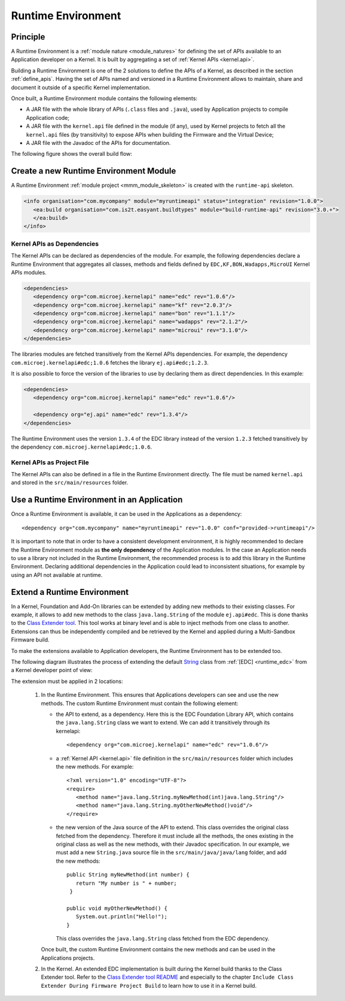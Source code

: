 .. _runtime_environment:

===================
Runtime Environment
===================

Principle
---------

A Runtime Environment is a :ref:`module nature <module_natures>` for defining the set of APIs available to an Application developer on a Kernel.
It is built by aggregating a set of :ref:`Kernel APIs <kernel.api>`.

Building a Runtime Environment is one of the 2 solutions to define the APIs of a Kernel, as described in the section :ref:`define_apis`.
Having the set of APIs named and versioned in a Runtime Environment allows to maintain, share and document it outside of a specific Kernel implementation.

Once built, a Runtime Environment module contains the following elements:

- A JAR file with the whole library of APIs (``.class`` files and ``.java``), used by Application projects to compile Application code;
- A JAR file with the ``kernel.api`` file defined in the module (if any), 
  used by Kernel projects to fetch all the ``kernel.api`` files (by transitivity) to expose APIs when building the Firmware and the Virtual Device;
- A JAR file with the Javadoc of the APIs for documentation.

The following figure shows the overall build flow:

.. image:: png/runtime_environment_build_flow.png
   :align: center
   :scale: 75%


Create a new Runtime Environment Module
---------------------------------------

A Runtime Environment :ref:`module project <mmm_module_skeleton>` is created with the ``runtime-api`` skeleton.

.. code:: xml

   <info organisation="com.mycompany" module="myruntimeapi" status="integration" revision="1.0.0">
      <ea:build organisation="com.is2t.easyant.buildtypes" module="build-runtime-api" revision="3.0.+">
      </ea:build>
   </info>

Kernel APIs as Dependencies
~~~~~~~~~~~~~~~~~~~~~~~~~~~

The Kernel APIs can be declared as dependencies of the module.
For example, the following dependencies declare a Runtime Environment that aggregates all classes, methods and fields
defined by ``EDC,KF,BON,Wadapps,MicroUI`` Kernel APIs modules.

.. code:: xml

   <dependencies>
      <dependency org="com.microej.kernelapi" name="edc" rev="1.0.6"/>
      <dependency org="com.microej.kernelapi" name="kf" rev="2.0.3"/>
      <dependency org="com.microej.kernelapi" name="bon" rev="1.1.1"/>
      <dependency org="com.microej.kernelapi" name="wadapps" rev="2.1.2"/>
      <dependency org="com.microej.kernelapi" name="microui" rev="3.1.0"/>
   </dependencies>

The libraries modules are fetched transitively from the Kernel APIs dependencies.
For example, the dependency ``com.microej.kernelapi#edc;1.0.6`` fetches the library ``ej.api#edc;1.2.3``.

It is also possible to force the version of the libraries to use by declaring them as direct dependencies.
In this example:

.. code:: xml

   <dependencies>
      <dependency org="com.microej.kernelapi" name="edc" rev="1.0.6"/>
      
      <dependency org="ej.api" name="edc" rev="1.3.4"/>
   </dependencies>

The Runtime Environment uses the version ``1.3.4`` of the EDC library instead of the version ``1.2.3`` fetched transitively by the dependency ``com.microej.kernelapi#edc;1.0.6``.

Kernel APIs as Project File
~~~~~~~~~~~~~~~~~~~~~~~~~~~

The Kernel APIs can also be defined in a file in the Runtime Environment directly.
The file must be named ``kernel.api`` and stored in the ``src/main/resources`` folder.


Use a Runtime Environment in an Application
-------------------------------------------

Once a Runtime Environment is available, it can be used in the Applications as a dependency::

   <dependency org="com.mycompany" name="myruntimeapi" rev="1.0.0" conf="provided->runtimeapi"/>

It is important to note that in order to have a consistent development environment, 
it is highly recommended to declare the Runtime Environment module as **the only dependency** of the Application modules.
In the case an Application needs to use a library not included in the Runtime Environment, 
the recommended process is to add this library in the Runtime Environment.
Declaring additional dependencies in the Application could lead to inconsistent situations, for example by using an API not available at runtime.


Extend a Runtime Environment
----------------------------

In a Kernel, Foundation and Add-On libraries can be extended by adding new methods to their existing classes.
For example, it allows to add new methods to the class ``java.lang.String`` of the module ``ej.api#edc``.
This is done thanks to the `Class Extender tool <https://repository.microej.com/modules/com/microej/tool/class-extender/>`_.
This tool works at binary level and is able to inject methods from one class to another.
Extensions can thus be independently compiled and be retrieved by the Kernel and applied during a Multi-Sandbox Firmware build.

To make the extensions available to Application developers, the Runtime Environment has to be extended too. 

The following diagram illustrates the process of extending the default `String <https://repository.microej.com/javadoc/microej_5.x/apis/java/lang/String.html>`_ class from :ref:`[EDC] <runtime_edc>` from a Kernel developer point of view:

.. image:: png/graph_build_string_methods.png
   :align: center
   :scale: 100%

The extension must be applied in 2 locations:

   1. In the Runtime Environment. This ensures that Applications developers can see and use the new methods.
      The custom Runtime Environment must contain the following element:

      - the API to extend, as a dependency. 
        Here this is the EDC Foundation Library API, which contains the ``java.lang.String`` class we want to extend.
        We can add it transitively through its kernelapi::

         <dependency org="com.microej.kernelapi" name="edc" rev="1.0.6"/>

      - a :ref:`Kernel API <kernel.api>` file definition in the ``src/main/resources`` folder which includes the new methods.
        For example::

         <?xml version="1.0" encoding="UTF-8"?>
         <require>
            <method name="java.lang.String.myNewMethod(int)java.lang.String"/>
            <method name="java.lang.String.myOtherNewMethod()void"/>
         </require>

      - the new version of the Java source of the API to extend.
        This class overrides the original class fetched from the dependency.
        Therefore it must include all the methods, the ones existing in the original class as well as the new methods, with their Javadoc specification.
        In our example, we must add a new ``String.java`` source file in the ``src/main/java/java/lang`` folder, and add the new methods::

         	public String myNewMethod(int number) {
         	   return "My number is " + number;
	         }
	
         	public void myOtherNewMethod() {
         	   System.out.println("Hello!");
         	}

        This class overrides the ``java.lang.String`` class fetched from the EDC dependency.     

      Once built, the custom Runtime Environment contains the new methods and can be used in the Applications projects.

   2. In the Kernel.
      An extended EDC implementation is built during the Kernel build thanks to the Class Extender tool. 
      Refer to the `Class Extender tool README <https://repository.microej.com/modules/com/microej/tool/class-extender/1.0.4/README-1.0.4.md>`_ 
      and especially to the chapter ``Include Class Extender During Firmware Project Build`` to learn how to use it in a Kernel build.

..
   | Copyright 2008-2022, MicroEJ Corp. Content in this space is free 
   for read and redistribute. Except if otherwise stated, modification 
   is subject to MicroEJ Corp prior approval.
   | MicroEJ is a trademark of MicroEJ Corp. All other trademarks and 
   copyrights are the property of their respective owners.